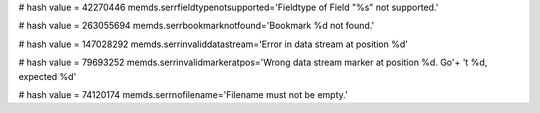 
# hash value = 42270446
memds.serrfieldtypenotsupported='Fieldtype of Field "%s" not supported.'


# hash value = 263055694
memds.serrbookmarknotfound='Bookmark %d not found.'


# hash value = 147028292
memds.serrinvaliddatastream='Error in data stream at position %d'


# hash value = 79693252
memds.serrinvalidmarkeratpos='Wrong data stream marker at position %d. Go'+
't %d, expected %d'


# hash value = 74120174
memds.serrnofilename='Filename must not be empty.'

